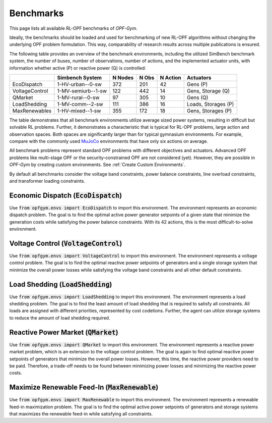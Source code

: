 Benchmarks
==========

This page lists all available RL-OPF benchmarks of *OPF-Gym*.

Ideally, the benchmarks should be loaded and used for benchmarking of new 
RL-OPF algorithms without changing the underlying OPF problem formulation.
This way, comparability of research results across multiple publications 
is ensured. 

The following table provides an overview of the benchmark environments, 
including the utilized SimBench benchmark system, the number of buses, 
number of observations, number of actions, and the implemented actuator units,
with information whether active (P) or reactive power (Q) is controlled:

+----------------+--------------------+---------+-------+----------+---------------------+
|                | Simbench System    | N Nodes | N Obs | N Action | Actuators           |
+================+====================+=========+=======+==========+=====================+
| EcoDispatch    | 1-HV-urban--0-sw   | 372     | 201   | 42       | Gens (P)            |
+----------------+--------------------+---------+-------+----------+---------------------+
| VoltageControl | 1-MV-semiurb--1-sw | 122     | 442   | 14       | Gens, Storage (Q)   |
+----------------+--------------------+---------+-------+----------+---------------------+
| QMarket        | 1-MV-rural--0-sw   | 97      | 305   | 10       | Gens (Q)            |
+----------------+--------------------+---------+-------+----------+---------------------+
| LoadShedding   | 1-MV-comm--2-sw    | 111     | 386   | 16       | Loads, Storages (P) |
+----------------+--------------------+---------+-------+----------+---------------------+
| MaxRenewables  | 1-HV-mixed--1-sw   | 355     | 172   | 18       | Gens, Storages (P)  |
+----------------+--------------------+---------+-------+----------+---------------------+

The table demonstrates that all benchmark environments utilize average sized 
power systems, resulting in difficult but solvable RL problems. Further, it
demonstrates a characteristic that is typical for RL-OPF problems, large action
and observation spaces. Both spaces are significantly larger than for typical
gymnasium environments. For example, compare with the commonly used 
`MuJoCo <https://gymnasium.farama.org/environments/mujoco/>`_ environments
that have only six actions on average.

All benchmark problems represent standard OPF problems with different 
objectives and actuators. Advanced OPF problems like multi-stage OPF or the 
security-constrained OPF are not considered (yet). However, they are possible 
in *OPF-Gym* by creating custom environments. 
See :ref:`Create Custom Environments`.

By default all benchmarks consider the voltage band constraints, power balance
constraints, line overload constraints, and transformer loading constraints. 

.. TODO: Maybe add references to the constraints in the documentation.

Economic Dispatch (:code:`EcoDispatch`)
---------------------------------
Use :code:`from opfgym.envs import EcoDispatch` to import this environment.
The environment represents an economic dispatch problem. The goal is to 
find the optimal active power generator setpoints of a given state that 
minimize the generation costs while satisfying the power balance constraints.
With its 42 actions, this is the most difficult-to-solve environment.

Voltage Control (:code:`VoltageControl`)
---------------------------------
Use :code:`from opfgym.envs import VoltageControl` to import this environment.
The environment represents a voltage control problem. The goal is to find 
the optimal reactive power setpoints of generators and a single storage system 
that minimize the overall power losses while satisfying the voltage band
constraints and all other default constraints.

Load Shedding (:code:`LoadShedding`)
------------------------------
Use :code:`from opfgym.envs import LoadShedding` to import this environment.
The environment represents a load shedding problem. The goal is to find the
least amount of load shedding that is required to satisfy all constraints.
All loads are assigned with different priorities, represented by cost codetions.
Further, the agent can utilize storage systems to reduce the amount of load
shedding required.

Reactive Power Market (:code:`QMarket`)
--------------------------------
Use :code:`from opfgym.envs import QMarket` to import this environment.
The environment represents a reactive power market problem, which is an 
extension to the voltage control problem. The goal is again to find optimal 
reactive power setpoints of generators that minimize the overall power losses. 
However, this time, the reactive power providers need to be paid. Therefore,
a trade-off needs to be found between minimizing power losses and minimizing
the reactive power costs.

Maximize Renewable Feed-In (:code:`MaxRenewable`)
-------------------------------------------
Use :code:`from opfgym.envs import MaxRenewable` to import this environment.
The environment represents a renewable feed-in maximization problem. The goal
is to find the optimal active power setpoints of generators and storage systems
that maximizes the renewable feed-in while satisfying all constraints.
